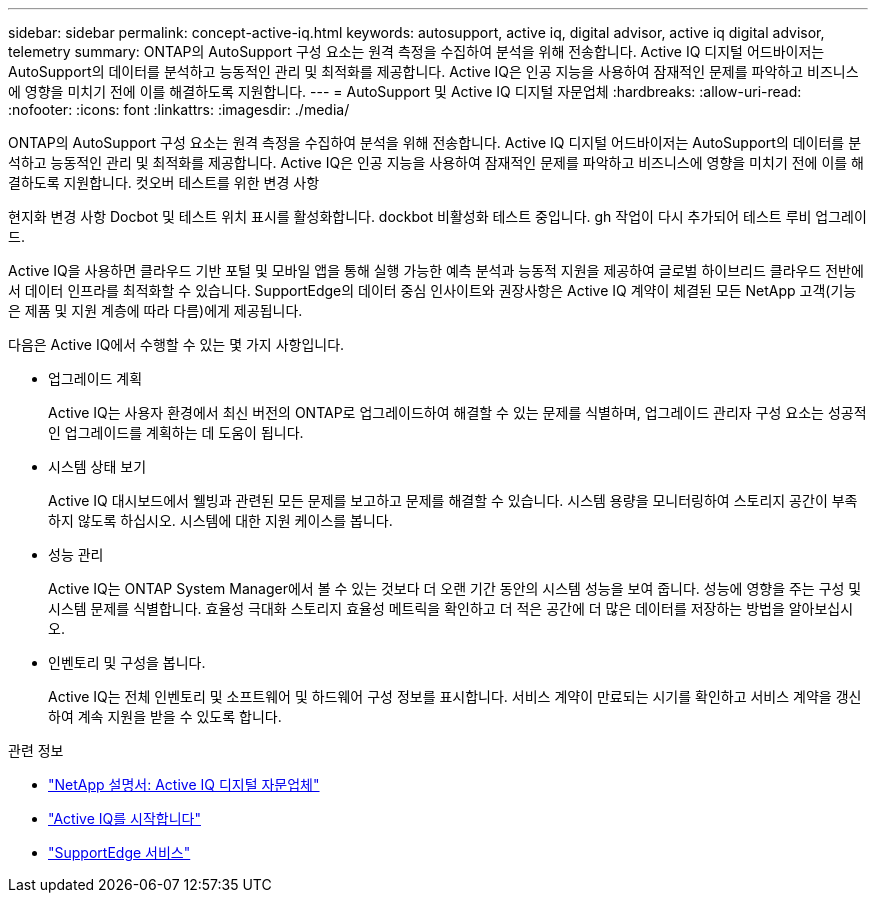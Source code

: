 ---
sidebar: sidebar 
permalink: concept-active-iq.html 
keywords: autosupport, active iq, digital advisor, active iq digital advisor, telemetry 
summary: ONTAP의 AutoSupport 구성 요소는 원격 측정을 수집하여 분석을 위해 전송합니다. Active IQ 디지털 어드바이저는 AutoSupport의 데이터를 분석하고 능동적인 관리 및 최적화를 제공합니다. Active IQ은 인공 지능을 사용하여 잠재적인 문제를 파악하고 비즈니스에 영향을 미치기 전에 이를 해결하도록 지원합니다. 
---
= AutoSupport 및 Active IQ 디지털 자문업체
:hardbreaks:
:allow-uri-read: 
:nofooter: 
:icons: font
:linkattrs: 
:imagesdir: ./media/


[role="lead"]
ONTAP의 AutoSupport 구성 요소는 원격 측정을 수집하여 분석을 위해 전송합니다. Active IQ 디지털 어드바이저는 AutoSupport의 데이터를 분석하고 능동적인 관리 및 최적화를 제공합니다. Active IQ은 인공 지능을 사용하여 잠재적인 문제를 파악하고 비즈니스에 영향을 미치기 전에 이를 해결하도록 지원합니다. 컷오버 테스트를 위한 변경 사항

현지화 변경 사항 Docbot 및 테스트 위치 표시를 활성화합니다. dockbot 비활성화 테스트 중입니다. gh 작업이 다시 추가되어 테스트 루비 업그레이드.

Active IQ을 사용하면 클라우드 기반 포털 및 모바일 앱을 통해 실행 가능한 예측 분석과 능동적 지원을 제공하여 글로벌 하이브리드 클라우드 전반에서 데이터 인프라를 최적화할 수 있습니다. SupportEdge의 데이터 중심 인사이트와 권장사항은 Active IQ 계약이 체결된 모든 NetApp 고객(기능은 제품 및 지원 계층에 따라 다름)에게 제공됩니다.

다음은 Active IQ에서 수행할 수 있는 몇 가지 사항입니다.

* 업그레이드 계획
+
Active IQ는 사용자 환경에서 최신 버전의 ONTAP로 업그레이드하여 해결할 수 있는 문제를 식별하며, 업그레이드 관리자 구성 요소는 성공적인 업그레이드를 계획하는 데 도움이 됩니다.

* 시스템 상태 보기
+
Active IQ 대시보드에서 웰빙과 관련된 모든 문제를 보고하고 문제를 해결할 수 있습니다. 시스템 용량을 모니터링하여 스토리지 공간이 부족하지 않도록 하십시오. 시스템에 대한 지원 케이스를 봅니다.

* 성능 관리
+
Active IQ는 ONTAP System Manager에서 볼 수 있는 것보다 더 오랜 기간 동안의 시스템 성능을 보여 줍니다. 성능에 영향을 주는 구성 및 시스템 문제를 식별합니다.
효율성 극대화 스토리지 효율성 메트릭을 확인하고 더 적은 공간에 더 많은 데이터를 저장하는 방법을 알아보십시오.

* 인벤토리 및 구성을 봅니다.
+
Active IQ는 전체 인벤토리 및 소프트웨어 및 하드웨어 구성 정보를 표시합니다. 서비스 계약이 만료되는 시기를 확인하고 서비스 계약을 갱신하여 계속 지원을 받을 수 있도록 합니다.



.관련 정보
* https://docs.netapp.com/us-en/active-iq/["NetApp 설명서: Active IQ 디지털 자문업체"^]
* https://aiq.netapp.com/custom-dashboard/search["Active IQ를 시작합니다"^]
* https://www.netapp.com/us/services/support-edge.aspx["SupportEdge 서비스"^]

